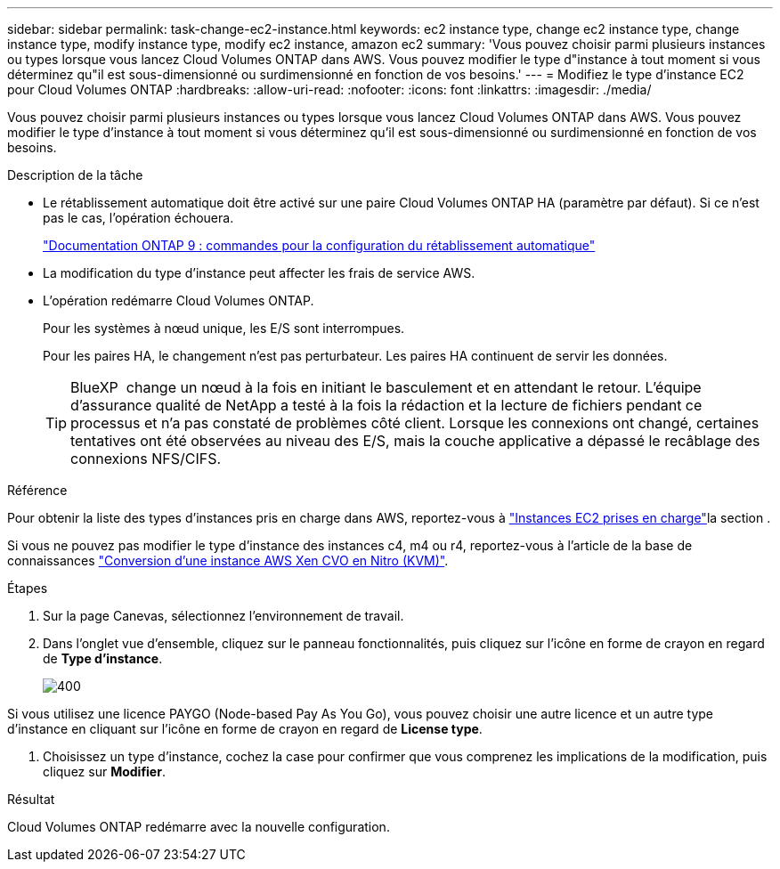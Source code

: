 ---
sidebar: sidebar 
permalink: task-change-ec2-instance.html 
keywords: ec2 instance type, change ec2 instance type, change instance type, modify instance type, modify ec2 instance, amazon ec2 
summary: 'Vous pouvez choisir parmi plusieurs instances ou types lorsque vous lancez Cloud Volumes ONTAP dans AWS. Vous pouvez modifier le type d"instance à tout moment si vous déterminez qu"il est sous-dimensionné ou surdimensionné en fonction de vos besoins.' 
---
= Modifiez le type d'instance EC2 pour Cloud Volumes ONTAP
:hardbreaks:
:allow-uri-read: 
:nofooter: 
:icons: font
:linkattrs: 
:imagesdir: ./media/


[role="lead"]
Vous pouvez choisir parmi plusieurs instances ou types lorsque vous lancez Cloud Volumes ONTAP dans AWS. Vous pouvez modifier le type d'instance à tout moment si vous déterminez qu'il est sous-dimensionné ou surdimensionné en fonction de vos besoins.

.Description de la tâche
* Le rétablissement automatique doit être activé sur une paire Cloud Volumes ONTAP HA (paramètre par défaut). Si ce n'est pas le cas, l'opération échouera.
+
http://docs.netapp.com/ontap-9/topic/com.netapp.doc.dot-cm-hacg/GUID-3F50DE15-0D01-49A5-BEFD-D529713EC1FA.html["Documentation ONTAP 9 : commandes pour la configuration du rétablissement automatique"^]

* La modification du type d'instance peut affecter les frais de service AWS.
* L'opération redémarre Cloud Volumes ONTAP.
+
Pour les systèmes à nœud unique, les E/S sont interrompues.

+
Pour les paires HA, le changement n'est pas perturbateur. Les paires HA continuent de servir les données.

+

TIP: BlueXP  change un nœud à la fois en initiant le basculement et en attendant le retour. L'équipe d'assurance qualité de NetApp a testé à la fois la rédaction et la lecture de fichiers pendant ce processus et n'a pas constaté de problèmes côté client. Lorsque les connexions ont changé, certaines tentatives ont été observées au niveau des E/S, mais la couche applicative a dépassé le recâblage des connexions NFS/CIFS.



.Référence
Pour obtenir la liste des types d'instances pris en charge dans AWS, reportez-vous à link:https://docs.netapp.com/us-en/cloud-volumes-ontap-relnotes/reference-configs-aws.html#supported-ec2-compute["Instances EC2 prises en charge"^]la section .

Si vous ne pouvez pas modifier le type d'instance des instances c4, m4 ou r4, reportez-vous à l'article de la base de connaissances link:https://kb.netapp.com/Cloud/Cloud_Volumes_ONTAP/Converting_an_AWS_Xen_CVO_instance_to_Nitro_(KVM)["Conversion d'une instance AWS Xen CVO en Nitro (KVM)"^].

.Étapes
. Sur la page Canevas, sélectionnez l'environnement de travail.
. Dans l'onglet vue d'ensemble, cliquez sur le panneau fonctionnalités, puis cliquez sur l'icône en forme de crayon en regard de *Type d'instance*.
+
image::screenshot_features_instance_type.png[400]



Si vous utilisez une licence PAYGO (Node-based Pay As You Go), vous pouvez choisir une autre licence et un autre type d'instance en cliquant sur l'icône en forme de crayon en regard de *License type*.

. Choisissez un type d'instance, cochez la case pour confirmer que vous comprenez les implications de la modification, puis cliquez sur *Modifier*.


.Résultat
Cloud Volumes ONTAP redémarre avec la nouvelle configuration.
